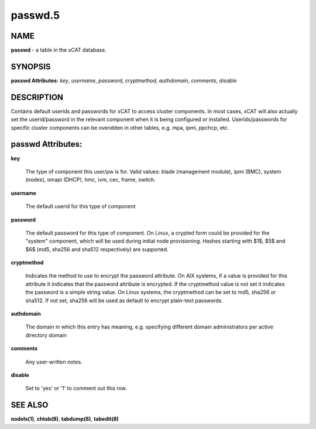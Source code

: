 
########
passwd.5
########

.. highlight:: perl


****
NAME
****


\ **passwd**\  - a table in the xCAT database.


********
SYNOPSIS
********


\ **passwd Attributes:**\   \ *key*\ , \ *username*\ , \ *password*\ , \ *cryptmethod*\ , \ *authdomain*\ , \ *comments*\ , \ *disable*\ 


***********
DESCRIPTION
***********


Contains default userids and passwords for xCAT to access cluster components.  In most cases, xCAT will also actually set the userid/password in the relevant component when it is being configured or installed.  Userids/passwords for specific cluster components can be overidden in other tables, e.g. mpa, ipmi, ppchcp, etc.


******************
passwd Attributes:
******************



\ **key**\ 
 
 The type of component this user/pw is for.  Valid values: blade (management module), ipmi (BMC), system (nodes), omapi (DHCP), hmc, ivm, cec, frame, switch.
 


\ **username**\ 
 
 The default userid for this type of component
 


\ **password**\ 
 
 The default password for this type of component. On Linux, a crypted form could be provided for the "system" component, which will be used during initial node provisioning. Hashes starting with $1$, $5$ and $6$ (md5, sha256 and sha512 respectively) are supported.
 


\ **cryptmethod**\ 
 
 Indicates the method to use to encrypt the password attribute.  On AIX systems, if a value is provided for this attribute it indicates that the password attribute is encrypted.  If the cryptmethod value is not set it indicates the password is a simple string value. On Linux systems, the cryptmethod can be set to md5, sha256 or sha512. If not set, sha256 will be used as default to encrypt plain-text passwords.
 


\ **authdomain**\ 
 
 The domain in which this entry has meaning, e.g. specifying different domain administrators per active directory domain
 


\ **comments**\ 
 
 Any user-written notes.
 


\ **disable**\ 
 
 Set to 'yes' or '1' to comment out this row.
 



********
SEE ALSO
********


\ **nodels(1)**\ , \ **chtab(8)**\ , \ **tabdump(8)**\ , \ **tabedit(8)**\ 

